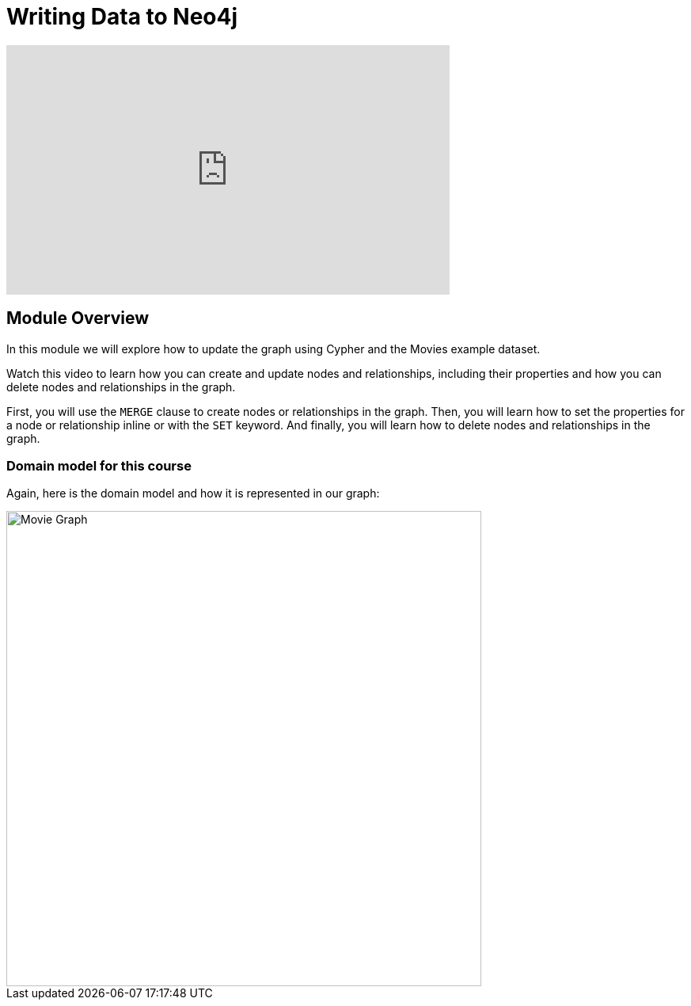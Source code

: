 = Writing Data to Neo4j
:order: 2


[.video]
video::Ah_Qt5PlRBA[youtube,width=560,height=315]

[.transcript]
== Module Overview
In this module we will explore how to update the graph using Cypher and the Movies example dataset.

Watch this video to learn how you can create and update nodes and relationships, including their properties and how you can delete nodes and relationships in the graph.

////
Script: Writing Data to Neo4j

https://docs.google.com/document/d/1iI59U2z9ErQ0V12Zl7Z0oGf_x-Ok3sy7oMX8VQ39JlA/edit?usp=sharing

////

First, you will use the `MERGE` clause to create nodes or relationships in the graph.
Then, you will learn how to set the properties for a node or relationship inline or with the `SET` keyword.
And finally, you will learn how to delete nodes and relationships in the graph.

=== Domain model for this course

Again, here is the domain model and how it is represented in our graph:

image::images/movie-schema.svg[Movie Graph,width=600,align=center]

////
== Resetting the database

In this module you will be modifying the graph. In the next lessons and challenges, you will see a `RESET DATABASE` button you can click before you start a lesson or challenge if you need to make sure your database is compatible with where you should be in the lesson or challenge.
////